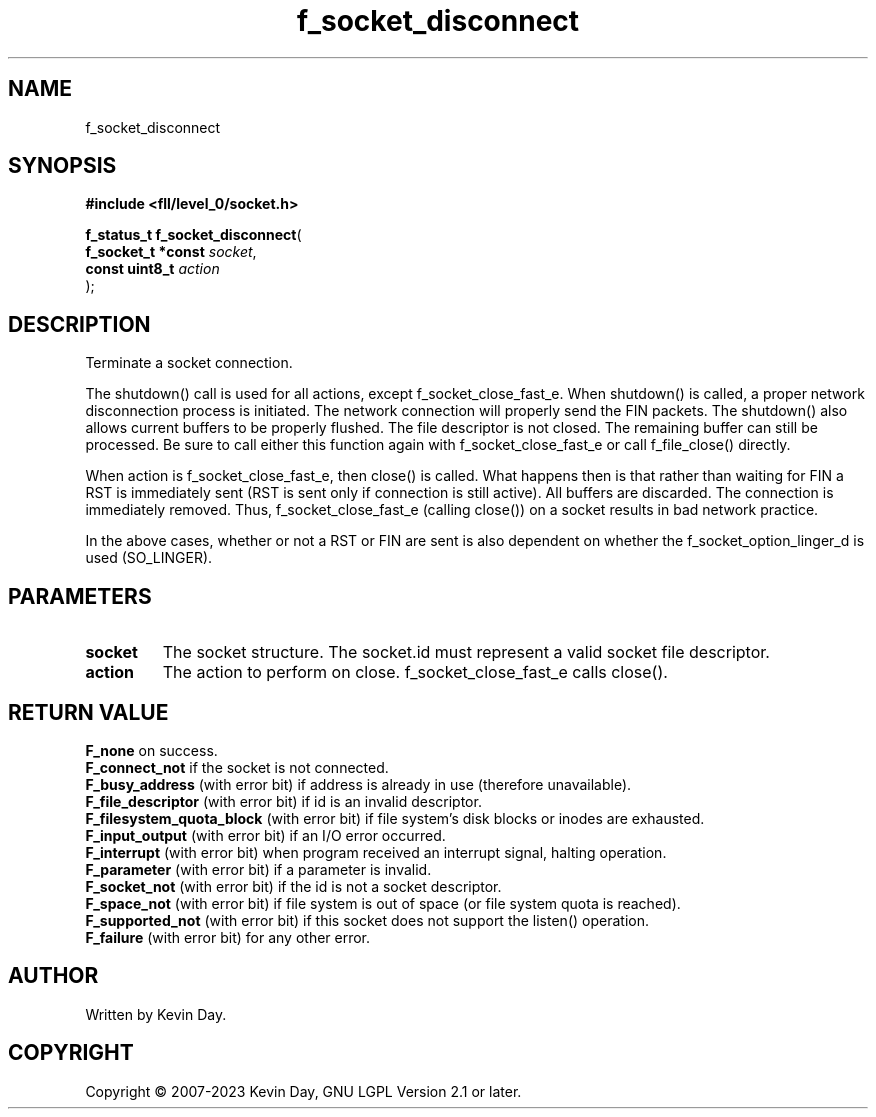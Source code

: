 .TH f_socket_disconnect "3" "July 2023" "FLL - Featureless Linux Library 0.6.8" "Library Functions"
.SH "NAME"
f_socket_disconnect
.SH SYNOPSIS
.nf
.B #include <fll/level_0/socket.h>
.sp
\fBf_status_t f_socket_disconnect\fP(
    \fBf_socket_t *const \fP\fIsocket\fP,
    \fBconst uint8_t     \fP\fIaction\fP
);
.fi
.SH DESCRIPTION
.PP
Terminate a socket connection.
.PP
The shutdown() call is used for all actions, except f_socket_close_fast_e. When shutdown() is called, a proper network disconnection process is initiated. The network connection will properly send the FIN packets. The shutdown() also allows current buffers to be properly flushed. The file descriptor is not closed. The remaining buffer can still be processed. Be sure to call either this function again with f_socket_close_fast_e or call f_file_close() directly.
.PP
When action is f_socket_close_fast_e, then close() is called. What happens then is that rather than waiting for FIN a RST is immediately sent (RST is sent only if connection is still active). All buffers are discarded. The connection is immediately removed. Thus, f_socket_close_fast_e (calling close()) on a socket results in bad network practice.
.PP
In the above cases, whether or not a RST or FIN are sent is also dependent on whether the f_socket_option_linger_d is used (SO_LINGER).
.SH PARAMETERS
.TP
.B socket
The socket structure. The socket.id must represent a valid socket file descriptor.

.TP
.B action
The action to perform on close. f_socket_close_fast_e calls close().

.SH RETURN VALUE
.PP
\fBF_none\fP on success.
.br
\fBF_connect_not\fP if the socket is not connected.
.br
\fBF_busy_address\fP (with error bit) if address is already in use (therefore unavailable).
.br
\fBF_file_descriptor\fP (with error bit) if id is an invalid descriptor.
.br
\fBF_filesystem_quota_block\fP (with error bit) if file system's disk blocks or inodes are exhausted.
.br
\fBF_input_output\fP (with error bit) if an I/O error occurred.
.br
\fBF_interrupt\fP (with error bit) when program received an interrupt signal, halting operation.
.br
\fBF_parameter\fP (with error bit) if a parameter is invalid.
.br
\fBF_socket_not\fP (with error bit) if the id is not a socket descriptor.
.br
\fBF_space_not\fP (with error bit) if file system is out of space (or file system quota is reached).
.br
\fBF_supported_not\fP (with error bit) if this socket does not support the listen() operation.
.br
\fBF_failure\fP (with error bit) for any other error.
.SH AUTHOR
Written by Kevin Day.
.SH COPYRIGHT
.PP
Copyright \(co 2007-2023 Kevin Day, GNU LGPL Version 2.1 or later.
